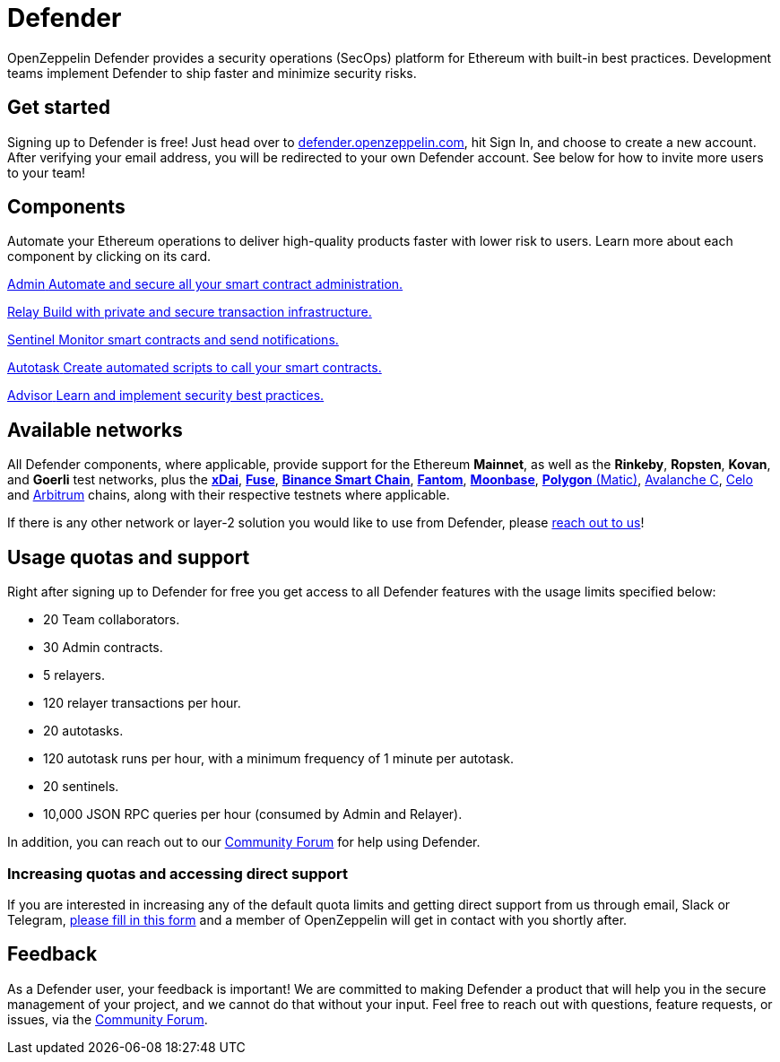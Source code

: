 = Defender

OpenZeppelin Defender provides a security operations (SecOps) platform for Ethereum with built-in best practices. Development teams implement Defender to ship faster and minimize security risks.

[[get-started]]
== Get started

Signing up to Defender is free! Just head over to https://hubs.li/H0F1_Q50[defender.openzeppelin.com], hit Sign In, and choose to create a new account. After verifying your email address, you will be redirected to your own Defender account. See below for how to invite more users to your team!

[.card-section.card-section-2col]
== Components

Automate your Ethereum operations to deliver high-quality products faster with lower risk to users. Learn more about each component by clicking on its card.

[.card.card-learn]
--
xref:admin.adoc[[.card-title]#Admin# [.card-body]#pass:q[Automate and secure all your smart contract administration.]#]
--

[.card.card-learn]
--
xref:relay.adoc[[.card-title]#Relay# [.card-body]#pass:q[Build with private and secure transaction infrastructure.]#]
--

[.card.card-learn]
--
xref:sentinel.adoc[[.card-title]#Sentinel# [.card-body]#pass:q[Monitor smart contracts and send notifications.]#]
--

[.card.card-learn]
--
xref:autotasks.adoc[[.card-title]#Autotask# [.card-body]#pass:q[Create automated scripts to call your smart contracts.]#]
--

[.card.card-learn]
--
xref:advisor.adoc[[.card-title]#Advisor# [.card-body]#pass:q[Learn and implement security best practices.]#]
--

[[networks]]
== Available networks

All Defender components, where applicable, provide support for the Ethereum *Mainnet*, as well as the *Rinkeby*, *Ropsten*, *Kovan*, and *Goerli* test networks, plus the https://www.xdaichain.com/[*xDai*], https://fuse.io/[*Fuse*], https://docs.binance.org/smart-chain/guides/bsc-intro.html[*Binance Smart Chain*], https://fantom.foundation/what-is-fantom-opera/[*Fantom*], https://docs.moonbeam.network/networks/testnet/[*Moonbase*], https://docs.matic.network/docs/develop/network-details/network[*Polygon* (Matic)], https://docs.avax.network/learn/platform-overview#contract-chain-c-chain[Avalanche C], https://celo.org/[Celo] and https://arbitrum.io/[Arbitrum] chains, along with their respective testnets where applicable. 

If there is any other network or layer-2 solution you would like to use from Defender, please <<feedback,reach out to us>>!

[[tiers]]
== Usage quotas and support

Right after signing up to Defender for free you get access to all Defender features with the usage limits specified below:

- 20 Team collaborators.
- 30 Admin contracts.
- 5 relayers.
- 120 relayer transactions per hour.
- 20 autotasks.
- 120 autotask runs per hour, with a minimum frequency of 1 minute per autotask. 
- 20 sentinels.
- 10,000 JSON RPC queries per hour (consumed by Admin and Relayer).

In addition, you can reach out to our https://forum.openzeppelin.com/c/support/defender/36[Community Forum] for help using Defender.

=== Increasing quotas and accessing direct support

If you are interested in increasing any of the default quota limits and getting direct support from us through email, Slack or Telegram, https://heregoestheform.link[please fill in this form] and a member of OpenZeppelin will get in contact with you shortly after.

[[feedback]]
== Feedback

As a Defender user, your feedback is important! We are committed to making Defender a product that will help you in the secure management of your project, and we cannot do that without your input. Feel free to reach out with questions, feature requests, or issues, via the https://forum.openzeppelin.com/c/support/defender/36[Community Forum].
